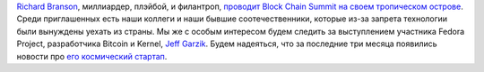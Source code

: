 .. title: Block Chain Summit
.. slug: block-chain-summit
.. date: 2015-04-30 12:58:45
.. tags: bitcoin
.. category: мероприятия
.. link:
.. description:
.. type: text
.. author: Peter Lemenkov

`Richard Branson <https://en.wikipedia.org/wiki/Richard_Branson>`__,
миллиардер, плэйбой, и филантроп, `проводит Block Chain Summit на своем
тропическом острове <http://www.blockchainsummit.io/>`__. Среди
приглашенных есть наши коллеги и наши бывшие соотечественники, которые
из-за запрета технологии были вынуждены уехать из страны. Мы же с особым
интересом будем следить за выступлением участника Fedora Project,
разработчика Bitcoin и Kernel, `Jeff
Garzik <https://github.com/jgarzik>`__. Будем надеяться, что за
последние три месяца появились новости про `его космический
стартап </content/jeff-garzik-на-sxsw>`__.
